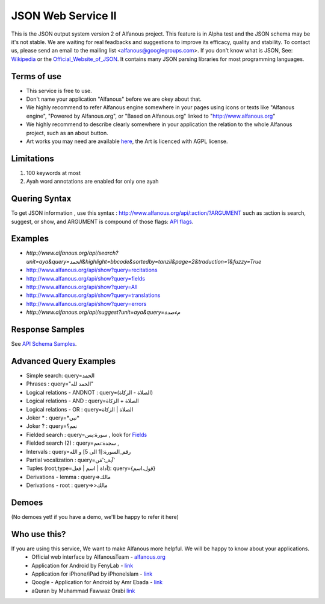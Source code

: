 ===================
JSON Web Service II
===================
This is the JSON output system version 2 of Alfanous project. This feature is in Alpha test and the JSON schema may be it's not stable. We are waiting for real feadbacks and suggestions to improve its efficacy, quality and stability. To contact us, please send an email to the mailing list <alfanous@googlegroups.com>. If you don't know what is JSON, See: Wikipedia_ or the Official_Website_of_JSON_. It contains many JSON parsing libraries for most programming languages. 

.. _Wikipedia: http://en.wikipedia.org/wiki/JSON
.. _Official_Website_of_JSON: http://www.json.org/

------------
Terms of use
------------
*  This service is free to use.
*  Don't name your application "Alfanous" before we are okey about that.
*  We highly recommend to refer Alfanous engine somewhere in your pages using icons or texts like "Alfanous engine", "Powered by Alfanous.org", or "Based on Alfanous.org" linked to "http://www.alfanous.org"
*  We highly recommend to describe clearly somewhere in your application the relation to the whole Alfanous project, such as an about button.
*  Art works you may need are available here_, the Art is licenced with AGPL license.

.. _here: http://art.alfanous.org/

-----------
Limitations
-----------
1. 100 keywords at most
2. Ayah word annotations are enabled for only one ayah

--------------
Quering Syntax
--------------
To get JSON information , use this syntax : http://www.alfanous.org/api/:action/?ARGUMENT such as :action is search, suggest, or show, and  ARGUMENT is compound of those flags: `API flags <https://github.com/Alfanous-team/alfanous/blob/master/src/alfanous/README.rst#flags>`_.

--------
Examples
--------
*  `http://www.alfanous.org/api/search?unit=aya&query=الحمد&highlight=bbcode&sortedby=tanzil&page=2&traduction=1&fuzzy=True`
*  http://www.alfanous.org/api/show?query=recitations
*  http://www.alfanous.org/api/show?query=fields
*  http://www.alfanous.org/api/show?query=All
*  http://www.alfanous.org/api/show?query=translations
*  http://www.alfanous.org/api/show?query=errors
*  `http://www.alfanous.org/api/suggest?unit=aya&query=مءصدة`

----------------
Response Samples
----------------
See `API Schema Samples <https://github.com/Alfanous-team/alfanous/tree/master/src/alfanous#schema-samples>`_.

-----------------------
Advanced Query Examples
-----------------------
*  Simple search: query=الحمد    
*  Phrases : query="الحمد لله"    
*  Logical relations - ANDNOT :  query=(الصلاة - الزكاة)    
*  Logical relations - AND :   query=الصلاة + الزكاة    
*  Logical relations - OR :  query=الصلاة | الزكاة    
*  Joker \* :      query=\*نبي\*    
*  Joker \? :     query=نعم؟    
*  Fielded search :       query=سورة:يس     , look for Fields_     
*  Fielded search (2) :     query=سجدة:نعم    ,
*  Intervals :       query=رقم_السورة:[1 الى 5] و الله    
*  Partial vocalization :      query=آية_:'مَن'    
*  Tuples (root,type=أداة | اسم | فعل): query={قول،اسم}    
*  Derivations - lemma :      query=>مالك    
*  Derivations - root :       query=>>مالك    

.. _Fields: https://github.com/Alfanous-team/alfanous/blob/master/src/alfanous/README.rst#fields



------
Demoes
------
(No demoes yet! if you have a demo, we'll be happy to refer it here)



-------------
Who use this?
-------------
If you are using this service, We want to make Alfanous more helpful. We will be happy to know about your applications.
   * Official web interface by AlfanousTeam - `alfanous.org <https://www.alfanous.org>`_
   * Application for Android by FenyLab - `link <https://play.google.com/store/apps/details?id=com.fenylab.alfanous>`_
   * Application for iPhone/iPad by iPhoneIslam - `link <https://itunes.apple.com/us/app/alfanws-mhrk-bhth-qrany-mtqdm/id543646326?mt=8&ign-mpt=uo%3D4>`_ 
   * Qoogle - Application for Android by Amr Ebada - `link <https://play.google.com/store/apps/details?id=com.roic.amr_ebada.qoogle>`_
   * aQuran by  Muhammad Fawwaz Orabi   `link <http://forabi.net/aQuran/#/reader/1>`_




